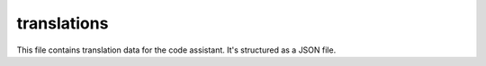 translations
==========

This file contains translation data for the code assistant.  It's structured as a JSON file.